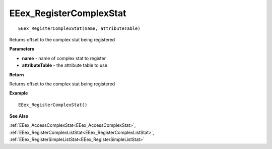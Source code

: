.. _EEex_RegisterComplexStat:

===================================
EEex_RegisterComplexStat 
===================================

::

   EEex_RegisterComplexStat(name, attributeTable)

Returns offset to the complex stat being registered

**Parameters**

* **name** - name of complex stat to register
* **attributeTable** - the attribute table to use

**Return**

Returns offset to the complex stat being registered

**Example**

::

   EEex_RegisterComplexStat()

**See Also**

:ref:`EEex_AccessComplexStat<EEex_AccessComplexStat>`, :ref:`EEex_RegisterComplexListStat<EEex_RegisterComplexListStat>`, :ref:`EEex_RegisterSimpleListStat<EEex_RegisterSimpleListStat>`

